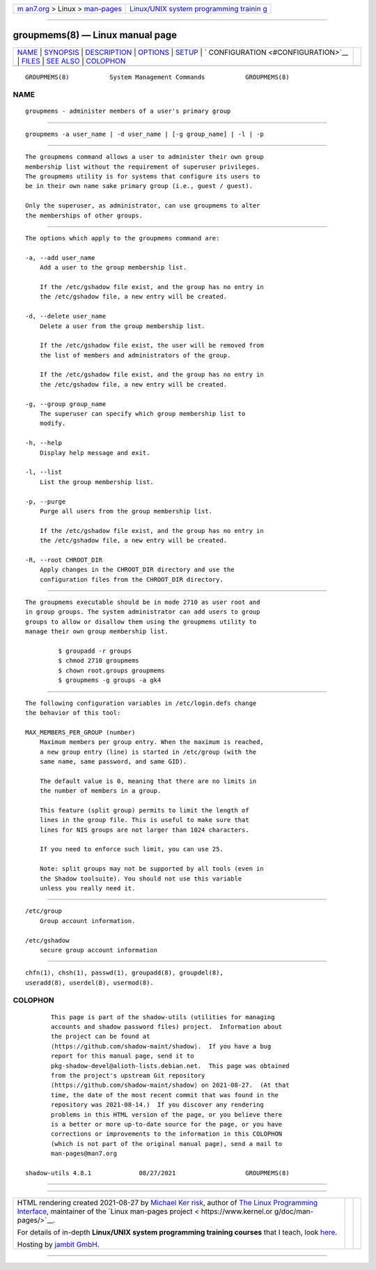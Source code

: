 .. container:: page-top

.. container:: nav-bar

   +----------------------------------+----------------------------------+
   | `m                               | `Linux/UNIX system programming   |
   | an7.org <../../../index.html>`__ | trainin                          |
   | > Linux >                        | g <http://man7.org/training/>`__ |
   | `man-pages <../index.html>`__    |                                  |
   +----------------------------------+----------------------------------+

--------------

groupmems(8) — Linux manual page
================================

+-----------------------------------+-----------------------------------+
| `NAME <#NAME>`__ \|               |                                   |
| `SYNOPSIS <#SYNOPSIS>`__ \|       |                                   |
| `DESCRIPTION <#DESCRIPTION>`__ \| |                                   |
| `OPTIONS <#OPTIONS>`__ \|         |                                   |
| `SETUP <#SETUP>`__ \|             |                                   |
| `                                 |                                   |
| CONFIGURATION <#CONFIGURATION>`__ |                                   |
| \| `FILES <#FILES>`__ \|          |                                   |
| `SEE ALSO <#SEE_ALSO>`__ \|       |                                   |
| `COLOPHON <#COLOPHON>`__          |                                   |
+-----------------------------------+-----------------------------------+
| .. container:: man-search-box     |                                   |
+-----------------------------------+-----------------------------------+

::

   GROUPMEMS(8)           System Management Commands           GROUPMEMS(8)

NAME
-------------------------------------------------

::

          groupmems - administer members of a user's primary group


---------------------------------------------------------

::

          groupmems -a user_name | -d user_name | [-g group_name] | -l | -p


---------------------------------------------------------------

::

          The groupmems command allows a user to administer their own group
          membership list without the requirement of superuser privileges.
          The groupmems utility is for systems that configure its users to
          be in their own name sake primary group (i.e., guest / guest).

          Only the superuser, as administrator, can use groupmems to alter
          the memberships of other groups.


-------------------------------------------------------

::

          The options which apply to the groupmems command are:

          -a, --add user_name
              Add a user to the group membership list.

              If the /etc/gshadow file exist, and the group has no entry in
              the /etc/gshadow file, a new entry will be created.

          -d, --delete user_name
              Delete a user from the group membership list.

              If the /etc/gshadow file exist, the user will be removed from
              the list of members and administrators of the group.

              If the /etc/gshadow file exist, and the group has no entry in
              the /etc/gshadow file, a new entry will be created.

          -g, --group group_name
              The superuser can specify which group membership list to
              modify.

          -h, --help
              Display help message and exit.

          -l, --list
              List the group membership list.

          -p, --purge
              Purge all users from the group membership list.

              If the /etc/gshadow file exist, and the group has no entry in
              the /etc/gshadow file, a new entry will be created.

          -R, --root CHROOT_DIR
              Apply changes in the CHROOT_DIR directory and use the
              configuration files from the CHROOT_DIR directory.


---------------------------------------------------

::

          The groupmems executable should be in mode 2710 as user root and
          in group groups. The system administrator can add users to group
          groups to allow or disallow them using the groupmems utility to
          manage their own group membership list.

                   $ groupadd -r groups
                   $ chmod 2710 groupmems
                   $ chown root.groups groupmems
                   $ groupmems -g groups -a gk4


-------------------------------------------------------------------

::

          The following configuration variables in /etc/login.defs change
          the behavior of this tool:

          MAX_MEMBERS_PER_GROUP (number)
              Maximum members per group entry. When the maximum is reached,
              a new group entry (line) is started in /etc/group (with the
              same name, same password, and same GID).

              The default value is 0, meaning that there are no limits in
              the number of members in a group.

              This feature (split group) permits to limit the length of
              lines in the group file. This is useful to make sure that
              lines for NIS groups are not larger than 1024 characters.

              If you need to enforce such limit, you can use 25.

              Note: split groups may not be supported by all tools (even in
              the Shadow toolsuite). You should not use this variable
              unless you really need it.


---------------------------------------------------

::

          /etc/group
              Group account information.

          /etc/gshadow
              secure group account information


---------------------------------------------------------

::

          chfn(1), chsh(1), passwd(1), groupadd(8), groupdel(8),
          useradd(8), userdel(8), usermod(8).

COLOPHON
---------------------------------------------------------

::

          This page is part of the shadow-utils (utilities for managing
          accounts and shadow password files) project.  Information about
          the project can be found at 
          ⟨https://github.com/shadow-maint/shadow⟩.  If you have a bug
          report for this manual page, send it to
          pkg-shadow-devel@alioth-lists.debian.net.  This page was obtained
          from the project's upstream Git repository
          ⟨https://github.com/shadow-maint/shadow⟩ on 2021-08-27.  (At that
          time, the date of the most recent commit that was found in the
          repository was 2021-08-14.)  If you discover any rendering
          problems in this HTML version of the page, or you believe there
          is a better or more up-to-date source for the page, or you have
          corrections or improvements to the information in this COLOPHON
          (which is not part of the original manual page), send a mail to
          man-pages@man7.org

   shadow-utils 4.8.1             08/27/2021                   GROUPMEMS(8)

--------------

--------------

.. container:: footer

   +-----------------------+-----------------------+-----------------------+
   | HTML rendering        |                       | |Cover of TLPI|       |
   | created 2021-08-27 by |                       |                       |
   | `Michael              |                       |                       |
   | Ker                   |                       |                       |
   | risk <https://man7.or |                       |                       |
   | g/mtk/index.html>`__, |                       |                       |
   | author of `The Linux  |                       |                       |
   | Programming           |                       |                       |
   | Interface <https:     |                       |                       |
   | //man7.org/tlpi/>`__, |                       |                       |
   | maintainer of the     |                       |                       |
   | `Linux man-pages      |                       |                       |
   | project <             |                       |                       |
   | https://www.kernel.or |                       |                       |
   | g/doc/man-pages/>`__. |                       |                       |
   |                       |                       |                       |
   | For details of        |                       |                       |
   | in-depth **Linux/UNIX |                       |                       |
   | system programming    |                       |                       |
   | training courses**    |                       |                       |
   | that I teach, look    |                       |                       |
   | `here <https://ma     |                       |                       |
   | n7.org/training/>`__. |                       |                       |
   |                       |                       |                       |
   | Hosting by `jambit    |                       |                       |
   | GmbH                  |                       |                       |
   | <https://www.jambit.c |                       |                       |
   | om/index_en.html>`__. |                       |                       |
   +-----------------------+-----------------------+-----------------------+

--------------

.. container:: statcounter

   |Web Analytics Made Easy - StatCounter|

.. |Cover of TLPI| image:: https://man7.org/tlpi/cover/TLPI-front-cover-vsmall.png
   :target: https://man7.org/tlpi/
.. |Web Analytics Made Easy - StatCounter| image:: https://c.statcounter.com/7422636/0/9b6714ff/1/
   :class: statcounter
   :target: https://statcounter.com/
